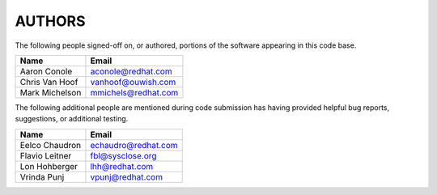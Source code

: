 ..
      SPDX-License-Identifier: GPL-2.0
      Licensed under the GNU General Purpose License Agreement version 2.0;
      you may not use this file except in accordance with the License.  You
      may obtain a copy of the license at

          https://www.gnu.org/licenses/old-licenses/gpl-2.0-standalone.html

      Unless required by applicable law or agreed to in writing, software
      distributed under the License is distributed on an "AS IS" BASIS, WITHOUT
      WARRANTIES OR CONDITIONS OF ANY KIND, either express or implied. See the
      License for the specific language governing permissions and limitations
      under the License.

=======
AUTHORS
=======

The following people signed-off on, or authored, portions of the software
appearing in this code base.

==========================  =================================================
Name                        Email
==========================  =================================================
Aaron Conole                aconole@redhat.com
Chris Van Hoof              vanhoof@ouwish.com
Mark Michelson              mmichels@redhat.com
==========================  =================================================

The following additional people are mentioned during code submission has having
provided helpful bug reports, suggestions, or additional testing.

==========================  =================================================
Name                        Email
==========================  =================================================
Eelco Chaudron              echaudro@redhat.com
Flavio Leitner              fbl@sysclose.org
Lon Hohberger               lhh@redhat.com
Vrinda Punj                 vpunj@redhat.com
==========================  =================================================
